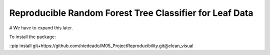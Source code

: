 ===============================================================
 Reproducible Random Forest Tree Classifier for Leaf Data
===============================================================

# We have to expand this later.

To install the package:

::pip install git+https://github.com/niedeado/M05_ProjectReproducibility.git@clean_visual
